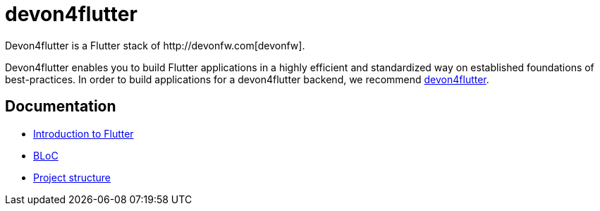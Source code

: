 = devon4flutter
Devon4flutter is a Flutter stack of http://devonfw.com[devonfw]. 

Devon4flutter enables you to build Flutter applications in a highly efficient and standardized way on established foundations of best-practices. 
In order to build applications for a devon4flutter backend, we recommend https://github.com/devonfw-forge/devon4flutter[devon4flutter].

== Documentation

* link:documentation/flutter.asciidoc[Introduction to Flutter]
* link:documentation/bloc.asciidoc[BLoC]
* link:documentation/project_structure.asciidoc[Project structure]